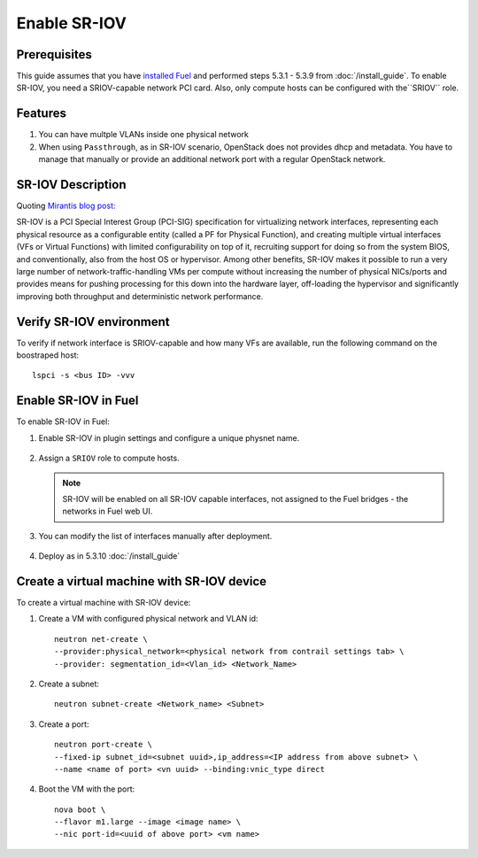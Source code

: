 Enable SR-IOV
=============

Prerequisites
-------------

This guide assumes that you have `installed Fuel <https://docs.mirantis.com/openstack/fuel/fuel-8.0/>`_
and performed steps 5.3.1 - 5.3.9 from :doc:`/install_guide`.
To enable SR-IOV, you need a SRIOV-capable network PCI card. Also, only compute hosts can be configured
with the``SRIOV`` role.

Features
--------

#.  You can have multple VLANs inside one physical network
#.  When using ``Passthrough``, as in SR-IOV scenario, OpenStack does not provides dhcp and metadata.
    You have to manage that manually or provide an additional network port with a regular OpenStack network.

SR-IOV Description
------------------

Quoting `Mirantis blog post: <https://www.mirantis.com/blog/carrier-grade-mirantis-openstack-the-mirantis-nfv-initiative-part-1-single-root-io-virtualization-sr-iov/>`_

SR-IOV is a PCI Special Interest Group (PCI-SIG) specification for virtualizing network interfaces,
representing each physical resource as a configurable entity (called a PF for Physical Function),
and creating multiple virtual interfaces (VFs or Virtual Functions) with limited configurability on top of it,
recruiting support for doing so from the system BIOS, and conventionally, also from the host OS or hypervisor.
Among other benefits, SR-IOV makes it possible to run a very large number of network-traffic-handling VMs per
compute without increasing the number of physical NICs/ports and provides means for pushing processing for
this down into the hardware layer, off-loading the hypervisor and significantly improving both throughput
and deterministic network performance.


Verify SR-IOV environment
-------------------------

To verify if network interface is SRIOV-capable and how many VFs are available,
run the following command on the boostraped host::

    lspci -s <bus ID> -vvv

Enable SR-IOV in Fuel
---------------------

To enable SR-IOV in Fuel:

#. Enable SR-IOV in plugin settings and configure a unique physnet name.

    .. image:: images/enable_sriov_settings.png

.. raw:: latex

    \pagebreak

2. Assign a ``SRIOV`` role to compute hosts.

    .. image:: images/enable_sriov_role_node.png

   .. note::

      SR-IOV will be enabled on all SR-IOV capable interfaces, not assigned
      to the Fuel bridges - the networks in Fuel web UI.

.. raw:: latex

    \pagebreak

3. You can modify the list of interfaces manually after deployment.

    .. image:: images/sriov_interfaces.png

#. Deploy as in 5.3.10 :doc:`/install_guide`

Create a virtual machine with SR-IOV device
-------------------------------------------

To create a virtual machine with SR-IOV device:

#. Create a VM with configured physical network and VLAN id::

    neutron net-create \
    --provider:physical_network=<physical network from contrail settings tab> \
    --provider: segmentation_id=<Vlan_id> <Network_Name>

#. Create a subnet::

    neutron subnet-create <Network_name> <Subnet>

#. Create a port::

    neutron port-create \
    --fixed-ip subnet_id=<subnet uuid>,ip_address=<IP address from above subnet> \
    --name <name of port> <vn uuid> --binding:vnic_type direct

#. Boot the VM with the port::

    nova boot \
    --flavor m1.large --image <image name> \
    --nic port-id=<uuid of above port> <vm name>
